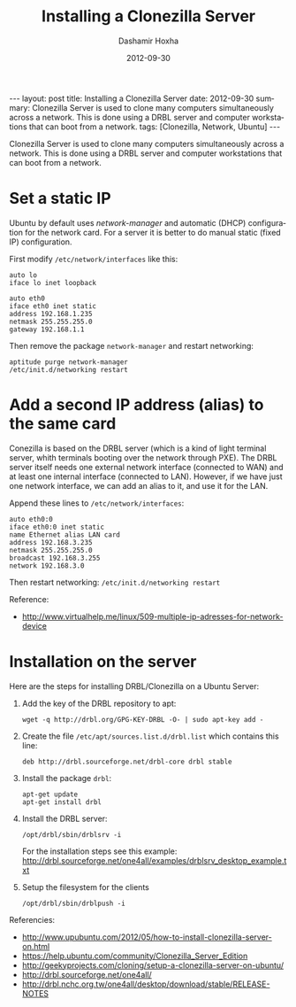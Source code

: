 #+TITLE:     Installing a Clonezilla Server
#+AUTHOR:    Dashamir Hoxha
#+EMAIL:     dashohoxha@gmail.com
#+DATE:      2012-09-30
#+DESCRIPTION: Clonezilla Server is used to clone many computers simultaneously across a network.
#+LANGUAGE:  en
#+OPTIONS:   H:3 num:t toc:t \n:nil @:t ::t |:t ^:nil -:t f:t *:t <:t
#+OPTIONS:   TeX:nil LaTeX:nil skip:nil d:nil todo:t pri:nil tags:not-in-toc
# #+INFOJS_OPT: view:overview toc:t ltoc:t mouse:#aadddd buttons:0 path:js/org-info.js
#+STYLE: <link rel="stylesheet" type="text/css" href="css/org-info.css" />
#+begin_export html
---
layout:     post
title:      Installing a Clonezilla Server
date:       2012-09-30
summary:    Clonezilla Server is used to clone many computers simultaneously
    across a network. This is done using a DRBL server and computer
    workstations that can boot from a network.
tags: [Clonezilla, Network, Ubuntu]
---
#+end_export

Clonezilla Server is used to clone many computers simultaneously
across a network. This is done using a DRBL server and computer
workstations that can boot from a network.

* Set a static IP

  Ubuntu by default uses /network-manager/ and automatic (DHCP)
  configuration for the network card. For a server it is better to do
  manual static (fixed IP) configuration.

  First modify ~/etc/network/interfaces~ like this:
  #+BEGIN_EXAMPLE
  auto lo
  iface lo inet loopback

  auto eth0
  iface eth0 inet static
  address 192.168.1.235
  netmask 255.255.255.0
  gateway 192.168.1.1
  #+END_EXAMPLE

  Then remove the package ~network-manager~ and restart networking:
  #+BEGIN_EXAMPLE
  aptitude purge network-manager
  /etc/init.d/networking restart   
  #+END_EXAMPLE


* Add a second IP address (alias) to the same card
  
  Conezilla is based on the DRBL server (which is a kind of light
  terminal server, whith terminals booting over the network through
  PXE). The DRBL server itself needs one external network interface
  (connected to WAN) and at least one internal interface (connected to
  LAN). However, if we have just one network interface, we can add an
  alias to it, and use it for the LAN.

  Append these lines to ~/etc/network/interfaces~:
  #+BEGIN_EXAMPLE
  auto eth0:0
  iface eth0:0 inet static
  name Ethernet alias LAN card
  address 192.168.3.235
  netmask 255.255.255.0
  broadcast 192.168.3.255
  network 192.168.3.0
  #+END_EXAMPLE

  Then restart networking: ~/etc/init.d/networking restart~

  Reference:
  + http://www.virtualhelp.me/linux/509-multiple-ip-adresses-for-network-device


* Installation on the server
  
  Here are the steps for installing DRBL/Clonezilla on a Ubuntu
  Server:

  1. Add the key of the DRBL repository to apt:
     #+BEGIN_EXAMPLE
     wget -q http://drbl.org/GPG-KEY-DRBL -O- | sudo apt-key add -
     #+END_EXAMPLE

  2. Create the file ~/etc/apt/sources.list.d/drbl.list~ which
     contains this line:
     #+BEGIN_EXAMPLE
     deb http://drbl.sourceforge.net/drbl-core drbl stable
     #+END_EXAMPLE

  3. Install the package ~drbl~:
     #+BEGIN_EXAMPLE
     apt-get update
     apt-get install drbl
     #+END_EXAMPLE

  4. Install the DRBL server:
     #+BEGIN_EXAMPLE
     /opt/drbl/sbin/drblsrv -i
     #+END_EXAMPLE
     For the installation steps see this example:
     http://drbl.sourceforge.net/one4all/examples/drblsrv_desktop_example.txt

  5. Setup the filesystem for the clients
     #+BEGIN_EXAMPLE
     /opt/drbl/sbin/drblpush -i
     #+END_EXAMPLE
    
  Referencies:
  + http://www.upubuntu.com/2012/05/how-to-install-clonezilla-server-on.html
  + https://help.ubuntu.com/community/Clonezilla_Server_Edition
  + http://geekyprojects.com/cloning/setup-a-clonezilla-server-on-ubuntu/
  + http://drbl.sourceforge.net/one4all/
  + http://drbl.nchc.org.tw/one4all/desktop/download/stable/RELEASE-NOTES

